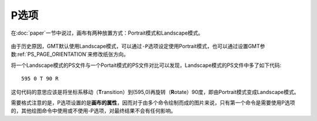P选项
=====

在\ :doc:`paper`\ 一节中说过，画布有两种放置方式：Portrait模式和Landscape模式。

.. figure:: /images/GMT_-P.*
   :width: 500px
   :align: center
   :alt: paper orientation

由于历史原因，GMT默认使用Landscape模式，可以通过\ ``-P``\ 选项设定使用Portrait模式，也可以通过设置GMT参数\ :ref:`PS_PAGE_ORIENTATION`\ 来修改纸张方向。

将一个Landscape模式的PS文件与一个Portait模式的PS文件对比可以发现，Landscape模式的PS文件中多了如下代码::

    595 0 T 90 R

这句代码的意思应该是将坐标系移动（\ **T**\ ransition）到(595,0)再旋转（\ **R**\ otate）90度，即由Portrait模式变成Landscape模式。

需要格式注意的是，P选项设置的是\ **画布的属性**\ ，因而对于由多个命令绘制而成的图片来说，只有第一个命令是需要使用P选项的，其他绘图命令中使用或不使用-P选项，对最终结果不会有任何影响。
